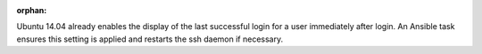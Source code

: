 :orphan:

Ubuntu 14.04 already enables the display of the last successful login for a
user immediately after login.  An Ansible task ensures this setting is
applied and restarts the ssh daemon if necessary.
